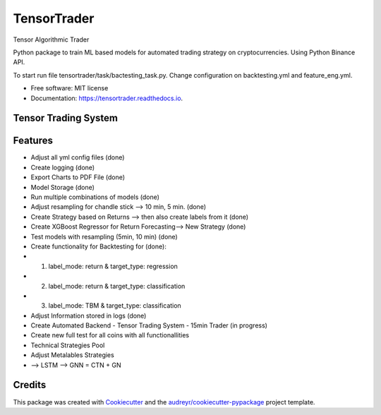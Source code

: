 ============
TensorTrader
============



.. image:: https://img.shields.io/pypi/v/tensortrader.svg
        :target: https://pypi.python.org/pypi/tensortrader

.. image:: https://img.shields.io/travis/john2408/tensortrader.svg
        :target: https://travis-ci.com/john2408/tensortrader

.. image:: https://readthedocs.org/projects/tensortrader/badge/?version=latest
        :target: https://tensortrader.readthedocs.io/en/latest/?version=latest
        :alt: Documentation Status


Tensor Algorithmic Trader

Python package to train ML based models for automated trading strategy on cryptocurrencies. 
Using Python Binance API. 

To start run file tensortrader/task/bactesting_task.py. Change configuration on backtesting.yml and feature_eng.yml.

* Free software: MIT license
* Documentation: https://tensortrader.readthedocs.io.


Tensor Trading System
--------
.. image:: img/Tensor_Trading_System.PNG

Features
--------

* Adjust all yml config files (done)
* Create logging (done)
* Export Charts to PDF File (done)
* Model Storage (done)
* Run multiple combinations of models (done) 
* Adjust resampling for chandle stick --> 10 min, 5 min. (done)
* Create Strategy based on Returns --> then also create labels from it (done)
* Create XGBoost Regressor for Return Forecasting--> New Strategy (done)
* Test models with resampling (5min, 10 min) (done)
* Create functionality for Backtesting for (done): 
*   (1) label_mode: return & target_type: regression
*   (2) label_mode: return & target_type: classification
*   (3) label_mode: TBM & target_type: classification
* Adjust Information stored in logs (done)
    
* Create Automated Backend - Tensor Trading System - 15min Trader (in progress)

* Create new full test for all coins with all functionallities
        
* Technical Strategies Pool
* Adjust Metalables Strategies 
* --> LSTM --> GNN = CTN + GN 

Credits
-------

This package was created with Cookiecutter_ and the `audreyr/cookiecutter-pypackage`_ project template.

.. _Cookiecutter: https://github.com/audreyr/cookiecutter
.. _`audreyr/cookiecutter-pypackage`: https://github.com/audreyr/cookiecutter-pypackage
